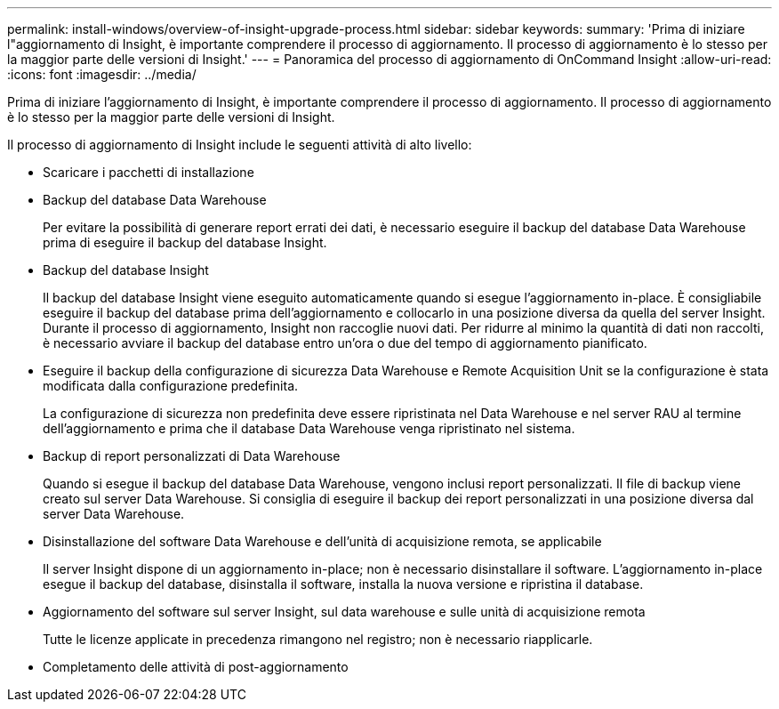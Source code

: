 ---
permalink: install-windows/overview-of-insight-upgrade-process.html 
sidebar: sidebar 
keywords:  
summary: 'Prima di iniziare l"aggiornamento di Insight, è importante comprendere il processo di aggiornamento. Il processo di aggiornamento è lo stesso per la maggior parte delle versioni di Insight.' 
---
= Panoramica del processo di aggiornamento di OnCommand Insight
:allow-uri-read: 
:icons: font
:imagesdir: ../media/


[role="lead"]
Prima di iniziare l'aggiornamento di Insight, è importante comprendere il processo di aggiornamento. Il processo di aggiornamento è lo stesso per la maggior parte delle versioni di Insight.

Il processo di aggiornamento di Insight include le seguenti attività di alto livello:

* Scaricare i pacchetti di installazione
* Backup del database Data Warehouse
+
Per evitare la possibilità di generare report errati dei dati, è necessario eseguire il backup del database Data Warehouse prima di eseguire il backup del database Insight.

* Backup del database Insight
+
Il backup del database Insight viene eseguito automaticamente quando si esegue l'aggiornamento in-place. È consigliabile eseguire il backup del database prima dell'aggiornamento e collocarlo in una posizione diversa da quella del server Insight. Durante il processo di aggiornamento, Insight non raccoglie nuovi dati. Per ridurre al minimo la quantità di dati non raccolti, è necessario avviare il backup del database entro un'ora o due del tempo di aggiornamento pianificato.

* Eseguire il backup della configurazione di sicurezza Data Warehouse e Remote Acquisition Unit se la configurazione è stata modificata dalla configurazione predefinita.
+
La configurazione di sicurezza non predefinita deve essere ripristinata nel Data Warehouse e nel server RAU al termine dell'aggiornamento e prima che il database Data Warehouse venga ripristinato nel sistema.

* Backup di report personalizzati di Data Warehouse
+
Quando si esegue il backup del database Data Warehouse, vengono inclusi report personalizzati. Il file di backup viene creato sul server Data Warehouse. Si consiglia di eseguire il backup dei report personalizzati in una posizione diversa dal server Data Warehouse.

* Disinstallazione del software Data Warehouse e dell'unità di acquisizione remota, se applicabile
+
Il server Insight dispone di un aggiornamento in-place; non è necessario disinstallare il software. L'aggiornamento in-place esegue il backup del database, disinstalla il software, installa la nuova versione e ripristina il database.

* Aggiornamento del software sul server Insight, sul data warehouse e sulle unità di acquisizione remota
+
Tutte le licenze applicate in precedenza rimangono nel registro; non è necessario riapplicarle.

* Completamento delle attività di post-aggiornamento

